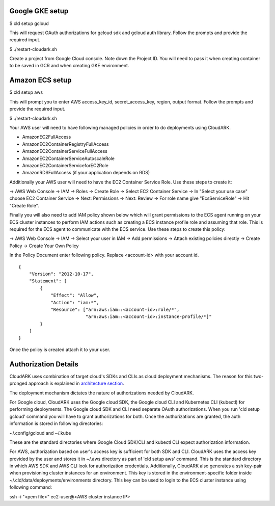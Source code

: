 Google GKE setup
-----------------

$ cld setup gcloud

This will request OAuth authorizations for gcloud sdk and gcloud auth library. Follow the prompts and provide the required input.

$ ./restart-cloudark.sh

Create a project from Google Cloud console. Note down the Project ID.
You will need to pass it when creating container to be saved in GCR and when
creating GKE environment.


Amazon ECS setup
-----------------

$ cld setup aws
    
This will prompt you to enter AWS access_key_id, secret_access_key, region, output format.
Follow the prompts and provide the required input.

$ ./restart-cloudark.sh


Your AWS user will need to have following managed policies in order to do deployments using CloudARK.

- AmazonEC2FullAccess
- AmazonEC2ContainerRegistryFullAccess
- AmazonEC2ContainerServiceFullAccess
- AmazonEC2ContainerServiceAutoscaleRole
- AmazonEC2ContainerServiceforEC2Role
- AmazonRDSFullAccess (if your application depends on RDS)

Additionally your AWS user will need to have the EC2 Container Service Role. Use these steps to create it:

-> AWS Web Console -> IAM -> Roles -> Create Role -> Select EC2 Container Service -> In "Select your use case" choose EC2 Container Service 
-> Next: Permissions -> Next: Review -> For role name give "EcsServiceRole" -> Hit "Create Role".

Finally you will also need to add IAM policy shown below which will grant permissions to the
ECS agent running on your ECS cluster instances to perform IAM actions
such as creating a ECS instance profile role and assuming that role.
This is required for the ECS agent to communicate with the ECS service.
Use these steps to create this policy:

-> AWS Web Console -> IAM -> Select your user in IAM -> Add permissions -> Attach existing policies directly -> Create Policy
-> Create Your Own Policy

In the Policy Document enter following policy. Replace <account-id> with your account id.

::

  {
      "Version": "2012-10-17",
      "Statement": [
          {
              "Effect": "Allow",
              "Action": "iam:*",
              "Resource": ["arn:aws:iam::<account-id>:role/*",
                           "arn:aws:iam::<account-id>:instance-profile/*]"
          }
      ]
  }

Once the policy is created attach it to your user.


Authorization Details
----------------------

CloudARK uses combination of target cloud's SDKs and CLIs as cloud deployment mechanisms.
The reason for this two-pronged approach is explained in `architecture section`__.

.. _arch: https://cloud-ark.github.io/cloudark/docs/html/html/architecture.html

__ arch_

The deployment mechanism dictates the nature of authorizations needed by CloudARK.

For Google cloud, CloudARK uses the Google cloud SDK, the Google cloud CLI and Kubernetes CLI (kubectl) for performing deployments.
The Google cloud SDK and CLI need separate OAuth authorizations. When you run 'cld setup gcloud' command you will have to
grant authorizations for both. Once the authorizations are granted, the auth information is stored in following directories:

~/.config/gcloud and ~/.kube

These are the standard directories where Google Cloud SDK/CLI and kubectl CLI expect authorization information.

For AWS, authorization based on user's access key is sufficient for both SDK and CLI.
CloudARK uses the access key provided by the user and stores it in ~/.aws directory as part of 'cld setup aws' command.
This is the standard directory in which AWS SDK and AWS CLI look for authorization credentials.
Additionally, CloudARK also generates a ssh key-pair when provisioning cluster instances for an environment.
This key is stored in the environment-specific folder inside ~/.cld/data/deployments/environments directory. This key can be used to login to the ECS cluster instance using following command:

ssh -i "<pem file>" ec2-user@<AWS cluster instance IP>




